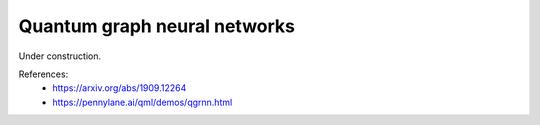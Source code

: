 .. role:: html(raw)
   :format: html

.. _glossary_quantum_graph_neural_network:

Quantum graph neural networks
-----------------------------

Under construction.

References:
 - https://arxiv.org/abs/1909.12264
 - https://pennylane.ai/qml/demos/qgrnn.html